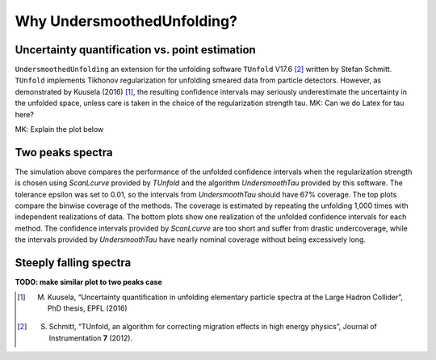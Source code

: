 
****************************
Why UndersmoothedUnfolding?
****************************

---------------------------------------------------------
Uncertainty quantification vs. point estimation
---------------------------------------------------------

``UndersmoothedUnfolding`` an extension for the unfolding software ``TUnfold`` V17.6 [2]_
written by Stefan Schmitt. ``TUnfold`` implements Tikhonov regularization for unfolding
smeared data from particle detectors.
However, as demonstrated by Kuusela (2016) [1]_, the resulting confidence intervals may seriously underestimate
the uncertainty in the unfolded space, unless care is taken in the choice of the regularization strength tau. MK: Can we do Latex for tau here?

MK: Explain the plot below

.. image:: plots/coverage_peak_bin_curvature.png
    :width: 80%
    :align: center



------------------
Two peaks spectra
------------------
.. image:: plots/undersmooth_demo_twopeaks.png
    :width: 100%
    :align: center

The simulation above compares the performance of the unfolded confidence
intervals when the regularization strength is chosen using `ScanLcurve`
provided by `TUnfold` and the algorithm `UndersmoothTau` provided by this
software. The tolerance epsilon was set to 0.01, so the intervals from
`UndersmoothTau` should have 67% coverage. The top plots compare the
binwise coverage of the methods. The coverage is estimated by repeating
the unfolding 1,000 times with independent realizations of data.
The bottom plots show one realization of the unfolded confidence intervals
for each method. The confidence intervals provided by `ScanLcurve` are too
short and suffer from drastic undercoverage, while the intervals provided
by `UndersmoothTau` have nearly nominal coverage without being excessively long.


------------------------
Steeply falling spectra
------------------------
.. image:: plots/incjets_LF15e5_binwise_coverage_Lcurve.png
    :width: 45%
.. image:: plots/incjets_LF15e5_binwise_coverage_US.png
    :width: 45%

**TODO: make similar plot to two peaks case**


.. [1] M. Kuusela, “Uncertainty quantification in unfolding elementary particle spectra at the Large Hadron Collider”, PhD thesis, EPFL (2016)
.. [2] S. Schmitt, “TUnfold, an algorithm for correcting migration effects in high energy physics”, Journal of Instrumentation **7** (2012).

